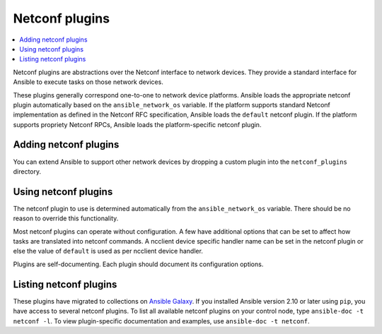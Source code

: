 .. _netconf_plugins:

Netconf plugins
===============

.. contents::
   :local:
   :depth: 2

Netconf plugins are abstractions over the Netconf interface to network devices. They provide a standard interface for Ansible to execute tasks on those network devices.

These plugins generally correspond one-to-one to network device platforms. Ansible loads the appropriate netconf plugin automatically based on the ``ansible_network_os`` variable. If the platform supports standard Netconf implementation as defined in the Netconf RFC specification, Ansible loads the ``default`` netconf plugin. If the platform supports propriety Netconf RPCs, Ansible loads the platform-specific netconf plugin.

.. _enabling_netconf:

Adding netconf plugins
-------------------------

You can extend Ansible to support other network devices by dropping a custom plugin into the ``netconf_plugins`` directory.

.. _using_netconf:

Using netconf plugins
------------------------

The netconf plugin to use is determined automatically from the ``ansible_network_os`` variable. There should be no reason to override this functionality.

Most netconf plugins can operate without configuration. A few have additional options that can be set to affect how tasks are translated into netconf commands. A ncclient device specific handler name can be set in the netconf plugin or else the value of ``default`` is used as per ncclient device handler.

Plugins are self-documenting. Each plugin should document its configuration options.

.. _netconf_plugin_list:

Listing netconf plugins
-----------------------

These plugins have migrated to collections on `Ansible Galaxy <https://galaxy.ansible.com>`_. If you installed Ansible version 2.10 or later using ``pip``, you have access to several netconf plugins. To list all available netconf plugins on your control node, type ``ansible-doc -t netconf -l``. To view plugin-specific documentation and examples, use ``ansible-doc -t netconf``.


.. seealso::

   :ref:`Ansible for Network Automation<network_guide>`
       An overview of using Ansible to automate networking devices.
   `User Mailing List <https://groups.google.com/group/ansible-devel>`_
       Have a question?  Stop by the google group!
   `irc.libera.chat <https://libera.chat/>`_
       #ansible-network IRC chat channel
